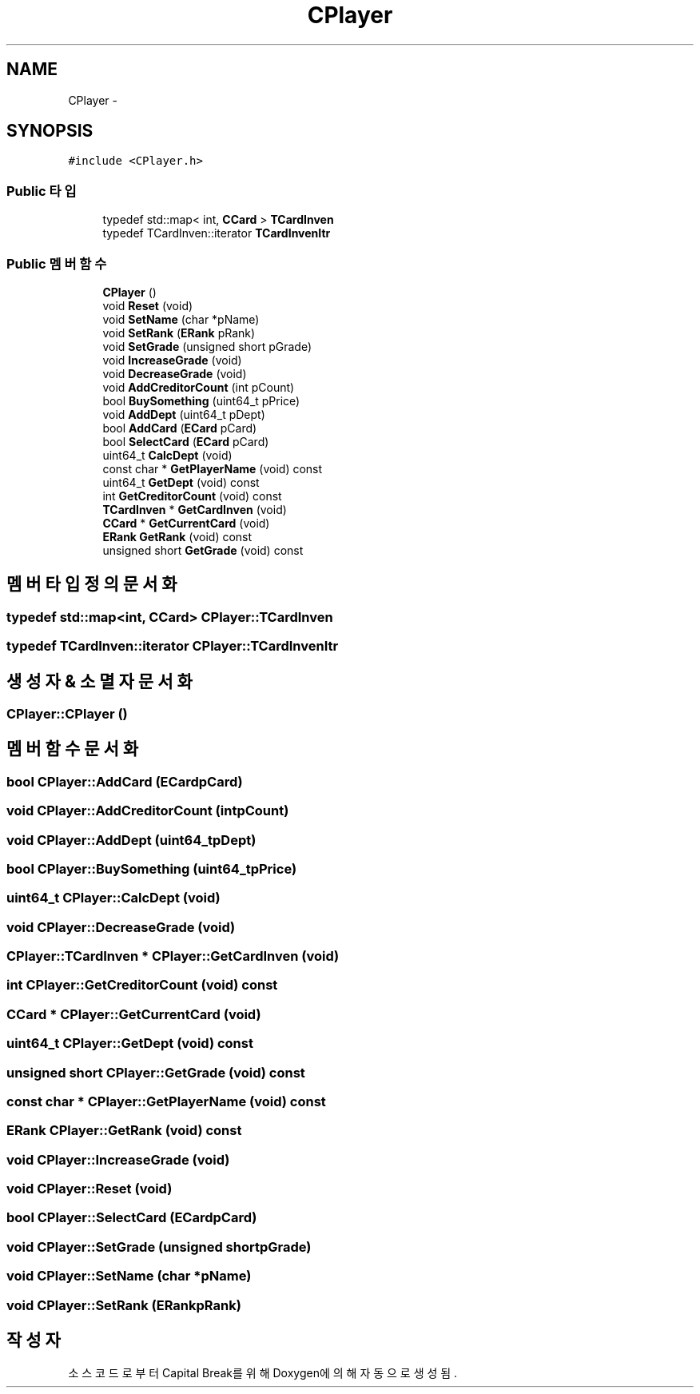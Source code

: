 .TH "CPlayer" 3 "금 2월 3 2012" "Version test" "Capital Break" \" -*- nroff -*-
.ad l
.nh
.SH NAME
CPlayer \- 
.SH SYNOPSIS
.br
.PP
.PP
\fC#include <CPlayer\&.h>\fP
.SS "Public 타입"

.in +1c
.ti -1c
.RI "typedef std::map< int, \fBCCard\fP > \fBTCardInven\fP"
.br
.ti -1c
.RI "typedef TCardInven::iterator \fBTCardInvenItr\fP"
.br
.in -1c
.SS "Public 멤버 함수"

.in +1c
.ti -1c
.RI "\fBCPlayer\fP ()"
.br
.ti -1c
.RI "void \fBReset\fP (void)"
.br
.ti -1c
.RI "void \fBSetName\fP (char *pName)"
.br
.ti -1c
.RI "void \fBSetRank\fP (\fBERank\fP pRank)"
.br
.ti -1c
.RI "void \fBSetGrade\fP (unsigned short pGrade)"
.br
.ti -1c
.RI "void \fBIncreaseGrade\fP (void)"
.br
.ti -1c
.RI "void \fBDecreaseGrade\fP (void)"
.br
.ti -1c
.RI "void \fBAddCreditorCount\fP (int pCount)"
.br
.ti -1c
.RI "bool \fBBuySomething\fP (uint64_t pPrice)"
.br
.ti -1c
.RI "void \fBAddDept\fP (uint64_t pDept)"
.br
.ti -1c
.RI "bool \fBAddCard\fP (\fBECard\fP pCard)"
.br
.ti -1c
.RI "bool \fBSelectCard\fP (\fBECard\fP pCard)"
.br
.ti -1c
.RI "uint64_t \fBCalcDept\fP (void)"
.br
.ti -1c
.RI "const char * \fBGetPlayerName\fP (void) const "
.br
.ti -1c
.RI "uint64_t \fBGetDept\fP (void) const "
.br
.ti -1c
.RI "int \fBGetCreditorCount\fP (void) const "
.br
.ti -1c
.RI "\fBTCardInven\fP * \fBGetCardInven\fP (void)"
.br
.ti -1c
.RI "\fBCCard\fP * \fBGetCurrentCard\fP (void)"
.br
.ti -1c
.RI "\fBERank\fP \fBGetRank\fP (void) const "
.br
.ti -1c
.RI "unsigned short \fBGetGrade\fP (void) const "
.br
.in -1c
.SH "멤버 타입정의 문서화"
.PP 
.SS "typedef std::map<int, \fBCCard\fP> \fBCPlayer::TCardInven\fP"
.SS "typedef TCardInven::iterator \fBCPlayer::TCardInvenItr\fP"
.SH "생성자 & 소멸자 문서화"
.PP 
.SS "\fBCPlayer::CPlayer\fP ()"
.SH "멤버 함수 문서화"
.PP 
.SS "bool \fBCPlayer::AddCard\fP (\fBECard\fPpCard)"
.SS "void \fBCPlayer::AddCreditorCount\fP (intpCount)"
.SS "void \fBCPlayer::AddDept\fP (uint64_tpDept)"
.SS "bool \fBCPlayer::BuySomething\fP (uint64_tpPrice)"
.SS "uint64_t \fBCPlayer::CalcDept\fP (void)"
.SS "void \fBCPlayer::DecreaseGrade\fP (void)"
.SS "\fBCPlayer::TCardInven\fP * \fBCPlayer::GetCardInven\fP (void)"
.SS "int \fBCPlayer::GetCreditorCount\fP (void) const"
.SS "\fBCCard\fP * \fBCPlayer::GetCurrentCard\fP (void)"
.SS "uint64_t \fBCPlayer::GetDept\fP (void) const"
.SS "unsigned short \fBCPlayer::GetGrade\fP (void) const"
.SS "const char * \fBCPlayer::GetPlayerName\fP (void) const"
.SS "\fBERank\fP \fBCPlayer::GetRank\fP (void) const"
.SS "void \fBCPlayer::IncreaseGrade\fP (void)"
.SS "void \fBCPlayer::Reset\fP (void)"
.SS "bool \fBCPlayer::SelectCard\fP (\fBECard\fPpCard)"
.SS "void \fBCPlayer::SetGrade\fP (unsigned shortpGrade)"
.SS "void \fBCPlayer::SetName\fP (char *pName)"
.SS "void \fBCPlayer::SetRank\fP (\fBERank\fPpRank)"

.SH "작성자"
.PP 
소스 코드로부터 Capital Break를 위해 Doxygen에 의해 자동으로 생성됨\&.
